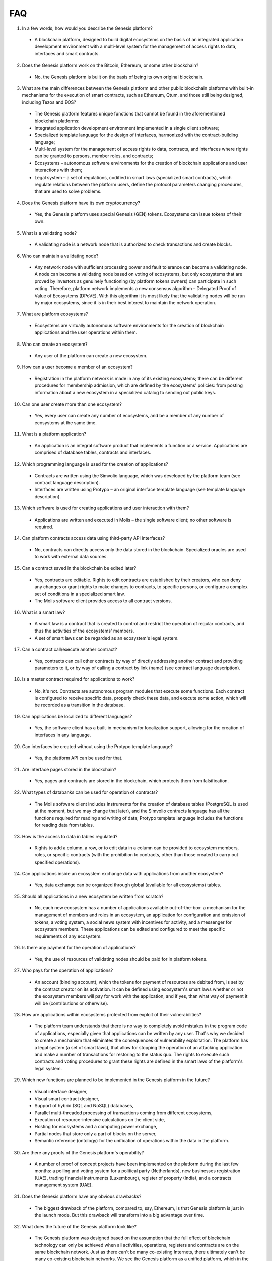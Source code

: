 ################################################################################
FAQ
################################################################################
1.	In a few words, how would you describe the Genesis platform?
 -	A blockchain platform, designed to build digital ecosystems on the basis of an integrated application development environment with a multi-level system for the management of access rights to data, interfaces and smart contracts.
2.	Does the Genesis platform work on the Bitcoin, Ethereum, or some other blockchain?
 -	No, the Genesis platform is built on the basis of being its own original blockchain.
3.	What are the main differences between the Genesis platform and other public blockchain platforms with built-in mechanisms for the execution of smart contracts, such as Ethereum, Qtum, and those still being designed, including Tezos and EOS?
 -	The Genesis platform features unique functions that cannot be found in the aforementioned blockchain platforms: 
 - Integrated application development environment implemented in a single client software;
 - Specialized template language for the design of interfaces, harmonized with the contract-building language;
 -	Multi-level system for the management of access rights to data, contracts, and interfaces where rights can be granted to persons, member roles, and contracts;
 -	Ecosystems – autonomous software environments for the creation of blockchain applications and user interactions with them;
 - 	Legal system – a set of regulations, codified in smart laws (specialized smart contracts), which regulate relations between the platform users, define the protocol parameters changing procedures, that are used to solve problems.
4.	Does the Genesis platform have its own cryptocurrency? 
 -	Yes, the Genesis platform uses special Genesis (GEN) tokens. Ecosystems can issue tokens of their own.
5.	What is a validating node?
 -	A validating node is a network node that is authorized to check transactions and create blocks.
6.	Who can maintain a validating node?
 -	Any network node with sufficient processing power and fault tolerance can become a validating node. A node can become a validating node based on voting of ecosystems, but only ecosystems that are proved by investors as genuinely functioning (by platform tokens owners) can participate in such voting. Therefore, platform network implements a new consensus algorithm – Delegated Proof of Value of Ecosystems (DPoVE). With this algorithm it is most likely that the validating nodes will be run by major ecosystems, since it is in their best interest to maintain the network operation.
7.	What are platform ecosystems?
 -	Ecosystems are virtually autonomous software environments for the creation of blockchain applications and the user operations within them. 
8.	Who can create an ecosystem?
 -	Any user of the  platform can create a new ecosystem.
9.	How can a user become a member of an ecosystem?
 -	Registration in the platform network is made in any of its existing ecosystems; there can be different procedures for membership admission, which are defined by the ecosystems' policies: from posting information about a new ecosystem in a specialized catalog to sending out public keys. 
10.	Can one user create more than one ecosystem?
 -	Yes, every user can create any number of ecosystems, and be a member of any number of ecosystems at the same time.
11.	What is a platform application?
 -	An application is an integral software product that implements a function or a service. Applications are comprised of database tables, contracts and interfaces.
12.	Which programming language is used for the creation of applications?
 -	Contracts are written using the Simvolio language, which was developed by the platform team (see contract language description).  
 -	Interfaces are written using Protypo – an original interface template language (see template language description). 
13.	Which software is used for creating applications and user interaction with them?
 -	Applications are written and executed in Molis – the single software client; no other software is required. 
14.	Can platform contracts access data using third-party API interfaces?
 -	No, contracts can directly access only the data stored in the blockchain. Specialized oracles are used to work with external data sources.
15.	Can a contract saved in the blockchain be edited later?
 -	Yes, contracts are editable. Rights to edit contracts are established by their creators, who can deny any changes or grant rights to make changes to contracts, to specific persons, or configure a complex set of conditions in a specialized smart law.
 -	The Molis software client provides access to all contract versions.
16.	What is a smart law?
 -	A smart law is a contract that is created to control and restrict the operation of regular contracts, and thus the activities of the ecosystems' members.
 - A set of smart laws can be regarded as an ecosystem's legal system.
17.	Can a contract call/execute another contract?
 -	Yes, contracts can call other contracts by way of directly addressing another contract and providing parameters to it, or by way of calling a contract by link (name)  (see contract language description).
18.	Is a master contract required for applications to work?
 -	No, it's not. Contracts are autonomous program modules that execute some functions. Each contract is configured to receive specific data, properly check these data, and execute some action, which will be recorded as a transition in the database.
19.	Can applications be localized to different languages?
 -	Yes, the software client has a built-in mechanism for localization support, allowing for the creation of interfaces in any language. 
20. Can interfaces be created without using the Protypo template language?
 - Yes, the platform API can be used for that.
21. Are interface pages stored in the blockchain?
 -	Yes, pages and contracts are stored in the blockchain, which protects them from falsification.
22. What types of databanks can be used for operation of contracts?
 -	The Molis software client includes instruments for the creation of database tables (PostgreSQL is used at the moment, but we may change that later), and the Simvolio contracts language has all the functions required for reading and writing of data; Protypo template language includes the functions for reading data from tables.
23. How is the access to data in tables regulated?
 -	Rights to add a column, a row, or to edit data in a column can be provided to ecosystem members, roles, or specific contracts (with the prohibition to contracts, other than those created to carry out specified operations).
24. Can applications inside an ecosystem exchange data with applications from another ecosystem?
 - 	Yes, data exchange can be organized through global (available for all ecosystems) tables.
25. Should all applications in a new ecosystem be written from scratch?
 - No, each new ecosystem has a number of applications available out-of-the-box: a mechanism for the management of members and roles in an ecosystem, an application for configuration and emission of tokens, a voting system, a social news system with incentives for activity, and a messenger for ecosystem members. These applications can be edited and configured to meet the specific requirements of any ecosystem.
26. Is there any payment for the operation of applications?
 - 	Yes, the use of resources of validating nodes should be paid for in platform tokens.
27. Who pays for the operation of applications?
 - 	An account (binding account), which the tokens for payment of resources are debited from, is set by the contract creator on its activation. It can be defined using ecosystem's smart laws whether or not the ecosystem members will pay for work with the application, and if yes, than what way of payment it will be (contributions or otherwise). 
28.  How are applications within ecosystems protected from exploit of their vulnerabilities?
 -	  The platform team understands that there is no way to completely avoid mistakes in the program code of applications, especially given that applications can be written by any user. That's why we decided to create a mechanism that eliminates the consequences of vulnerability exploitation. The platform has a legal system (a set of smart laws), that allow for stopping the operation of an attacking application and make a number of transactions for restoring to the status quo. The rights to execute such contracts and voting procedures to grant these rights are defined in the smart laws of the platform's legal system.   
29.  Which new functions are planned to be implemented in the Genesis platform in the future?
 -	 Visual interface designer,
 -	 Visual smart contract designer,
 -	 Support of hybrid (SQL and NoSQL) databases,
 -	 Parallel multi-threaded processing of transactions coming from different ecosystems,
 -	 Execution of resource-intensive calculations on the client side,
 -	 Hosting for ecosystems and a computing power exchange,
 -	 Partial nodes that store only a part of blocks on the server,
 -	 Semantic reference (ontology) for the unification of operations within the data in the platform.
30.  Are there any proofs of the Genesis platform's operability?
 -	 A number of proof of concept projects have been implemented on the platform during the last few months: a polling and voting system for a political party (Netherlands), new businesses registration (UAE), trading financial instruments (Luxembourg), register of property (India), and a contracts management system (UAE).
31.  Does the Genesis platform have any obvious drawbacks?
 -  The biggest drawback of the platform, compared to, say, Ethereum, is that Genesis platform is just in the launch mode. But this drawback will transform into a big advantage over time.
32.  What does the future of the Genesis platform look like?
 -	 The Genesis platform was designed based on the assumption that the full effect of blockchain technology can only be achieved when all activities, operations, registers and contracts are on the same blockchain network. Just as there can't be many co-existing Internets, there ultimately can't be many co-existing blockchain networks. We see the Genesis platform as a unified platform, which in the future will run the operations of all governments in the world.
